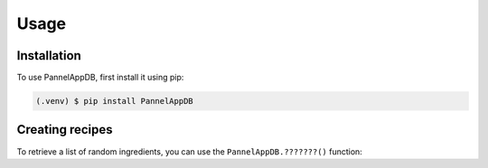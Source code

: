 Usage
=====

.. _installation:

Installation
------------

To use PannelAppDB, first install it using pip:

.. code-block:: console

   (.venv) $ pip install PannelAppDB

Creating recipes
----------------

To retrieve a list of random ingredients,
you can use the ``PannelAppDB.???????()`` function:






